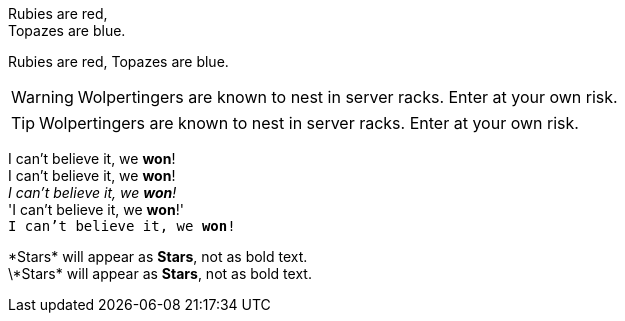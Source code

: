 Rubies are red, +
Topazes are blue.

Rubies are red, 
Topazes are blue.


WARNING: Wolpertingers are known to nest in server racks.   
Enter at your own risk.

TIP: Wolpertingers are known to nest in server racks.   
Enter at your own risk.

:hardbreaks:
I can't believe it, we *won*!
I can't believe it, we **won**!
_I can't believe it, we *won*!_
'I can't believe it, we *won*!'
`I can't believe it, we *won*!`

\*Stars* will appear as *Stars*, not as bold text.
\\*Stars* will appear as *Stars*, not as bold text.
